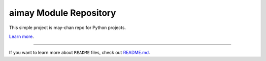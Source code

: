 aimay Module Repository
========================

This simple project is may-chan repo for Python projects.

`Learn more <https://github.com/ghsable/aimay>`_.

---------------

If you want to learn more about ``README`` files, check out `README.md <https://github.com/ghsable/aimay/blob/main/README.md>`_.

